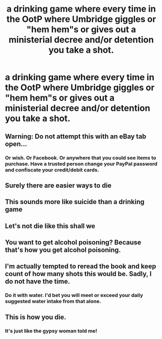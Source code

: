 #+TITLE: a drinking game where every time in the OotP where Umbridge giggles or "hem hem"s or gives out a ministerial decree and/or detention you take a shot.

* a drinking game where every time in the OotP where Umbridge giggles or "hem hem"s or gives out a ministerial decree and/or detention you take a shot.
:PROPERTIES:
:Author: cookiesequalheaven
:Score: 20
:DateUnix: 1560410763.0
:DateShort: 2019-Jun-13
:FlairText: Misc
:END:

** Warning: Do not attempt this with an eBay tab open...
:PROPERTIES:
:Author: Rose_Red_Wolf
:Score: 25
:DateUnix: 1560424253.0
:DateShort: 2019-Jun-13
:END:

*** Or wish. Or Facebook. Or anywhere that you could see items to purchase. Have a trusted person change your PayPal password and confiscate your credit/debit cards.
:PROPERTIES:
:Author: Sigyn99
:Score: 12
:DateUnix: 1560424998.0
:DateShort: 2019-Jun-13
:END:


** Surely there are easier ways to die
:PROPERTIES:
:Author: themarniegra
:Score: 13
:DateUnix: 1560432871.0
:DateShort: 2019-Jun-13
:END:


** This sounds more like suicide than a drinking game
:PROPERTIES:
:Author: machjacob51141
:Score: 13
:DateUnix: 1560431107.0
:DateShort: 2019-Jun-13
:END:


** Let's not die like this shall we
:PROPERTIES:
:Author: HuntressDemiwitch
:Score: 8
:DateUnix: 1560434968.0
:DateShort: 2019-Jun-13
:END:


** You want to get alcohol poisoning? Because that's how you get alcohol poisoning.
:PROPERTIES:
:Author: EurwenPendragon
:Score: 8
:DateUnix: 1560445712.0
:DateShort: 2019-Jun-13
:END:


** I'm actually tempted to reread the book and keep count of how many shots this would be. Sadly, I do not have the time.
:PROPERTIES:
:Author: Nagiarutai
:Score: 4
:DateUnix: 1560450221.0
:DateShort: 2019-Jun-13
:END:

*** Do it with water. I'd bet you will meet or exceed your daily suggested water intake from that alone.
:PROPERTIES:
:Author: rocketsp13
:Score: 4
:DateUnix: 1560459429.0
:DateShort: 2019-Jun-14
:END:


** This is how you die.
:PROPERTIES:
:Author: IsMyNameTaken
:Score: 3
:DateUnix: 1560453961.0
:DateShort: 2019-Jun-13
:END:

*** It's just like the gypsy woman told me!
:PROPERTIES:
:Author: Raesong
:Score: 1
:DateUnix: 1560463662.0
:DateShort: 2019-Jun-14
:END:
